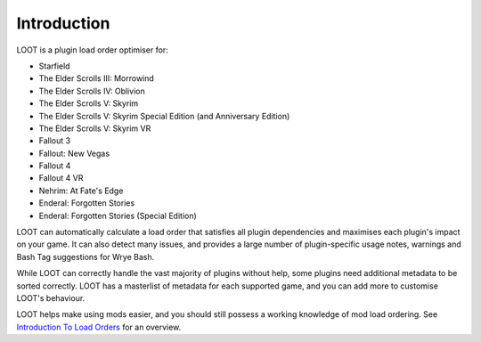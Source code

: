 ************
Introduction
************

LOOT is a plugin load order optimiser for:

* Starfield
* The Elder Scrolls III: Morrowind
* The Elder Scrolls IV: Oblivion
* The Elder Scrolls V: Skyrim
* The Elder Scrolls V: Skyrim Special Edition (and Anniversary Edition)
* The Elder Scrolls V: Skyrim VR
* Fallout 3
* Fallout: New Vegas
* Fallout 4
* Fallout 4 VR
* Nehrim: At Fate's Edge
* Enderal: Forgotten Stories
* Enderal: Forgotten Stories (Special Edition)

LOOT can automatically calculate a load order that satisfies all plugin dependencies and maximises each plugin's impact on your game. It can also detect many issues, and provides a large number of plugin-specific usage notes, warnings and Bash Tag suggestions for Wrye Bash.

While LOOT can correctly handle the vast majority of plugins without help, some plugins need additional metadata to be sorted correctly. LOOT has a masterlist of metadata for each supported game, and you can add more to customise LOOT's behaviour.

LOOT helps make using mods easier, and you should still possess a working knowledge of mod load ordering. See `Introduction To Load Orders`_ for an overview.

.. _Introduction To Load Orders: https://loot.github.io/docs/help/Introduction-To-Load-Orders

